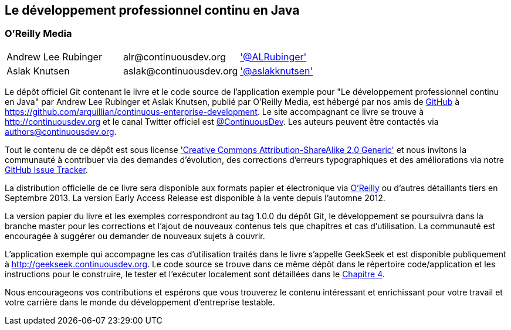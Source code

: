 == Le développement professionnel continu en Java

=== O'Reilly Media

|==========================================================================================
| Andrew Lee Rubinger | +alr@continuousdev.org+ | http://twitter.com/ALRubinger['@ALRubinger']
| Aslak Knutsen | +aslak@continuousdev.org+ | http://twitter.com/aslakknutsen['@aslakknutsen']
|==========================================================================================

Le dépôt officiel Git contenant le livre et le code source de l'application exemple pour "Le développement professionnel continu en Java" par Andrew Lee Rubinger et Aslak Knutsen, publié par O'Reilly Media, est hébergé par nos amis de http://www.github.com[GitHub] à https://github.com/arquillian/continuous-enterprise-development[https://github.com/arquillian/continuous-enterprise-development].  Le site accompagnant ce livre se trouve à http://continuousdev.org[http://continuousdev.org] et le canal Twitter officiel est http://twitter.com/ContinuousDev[@ContinuousDev].  Les auteurs peuvent être contactés via authors@continuousdev.org.

Tout le contenu de ce dépôt est sous license http://creativecommons.org/licenses/by-sa/2.0/['Creative Commons Attribution-ShareAlike 2.0 Generic'] et nous invitons la communauté à contribuer via des demandes d'évolution, des corrections d'erreurs typographiques et des améliorations via notre https://github.com/arquillian/continuous-enterprise-development/issues[GitHub Issue Tracker].

La distribution officielle de ce livre sera disponible aux formats papier et électronique via http://shop.oreilly.com/product/0636920025368.do[O'Reilly] ou d'autres détaillants tiers en Septembre 2013.  La version Early Access Release est disponible à la vente depuis l'automne 2012.

La version papier du livre et les exemples correspondront au tag +1.0.0+ du dépôt Git, le développement se poursuivra dans la branche +master+ pour les corrections et l'ajout de nouveaux contenus tels que chapitres et cas d'utilisation.  La communauté est encouragée à suggérer ou demander de nouveaux sujets à couvrir.

L'application exemple qui accompagne les cas d'utilisation traités dans le livre s'appelle GeekSeek et est disponible publiquement à http://geekseek.continuousdev.org[http://geekseek.continuousdev.org].  Le code source se trouve dans ce même dépôt dans le répertoire +code/application+ et les instructions pour le construire, le tester et l'exécuter localement sont détaillées dans le https://github.com/arquillian/continuous-enterprise-development/blob/master/Chapter04-RequirementsAndExampleApplication.asciidoc[Chapitre 4].

Nous encourageons vos contributions et espérons que vous trouverez le contenu intéressant et enrichissant pour votre travail et votre carrière dans le monde du développement d'entreprise testable.
